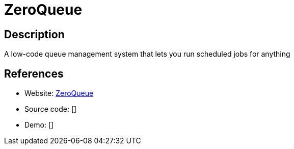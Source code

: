 = ZeroQueue

:Name:          ZeroQueue
:Language:      ZeroQueue
:License:       GPL-3.0
:Topic:         Automation
:Category:      
:Subcategory:   

// END-OF-HEADER. DO NOT MODIFY OR DELETE THIS LINE

== Description

A low-code queue management system that lets you run scheduled jobs for anything

== References

* Website: https://github.com/thezeroqueue/zeroqueue[ZeroQueue]
* Source code: []
* Demo: []
